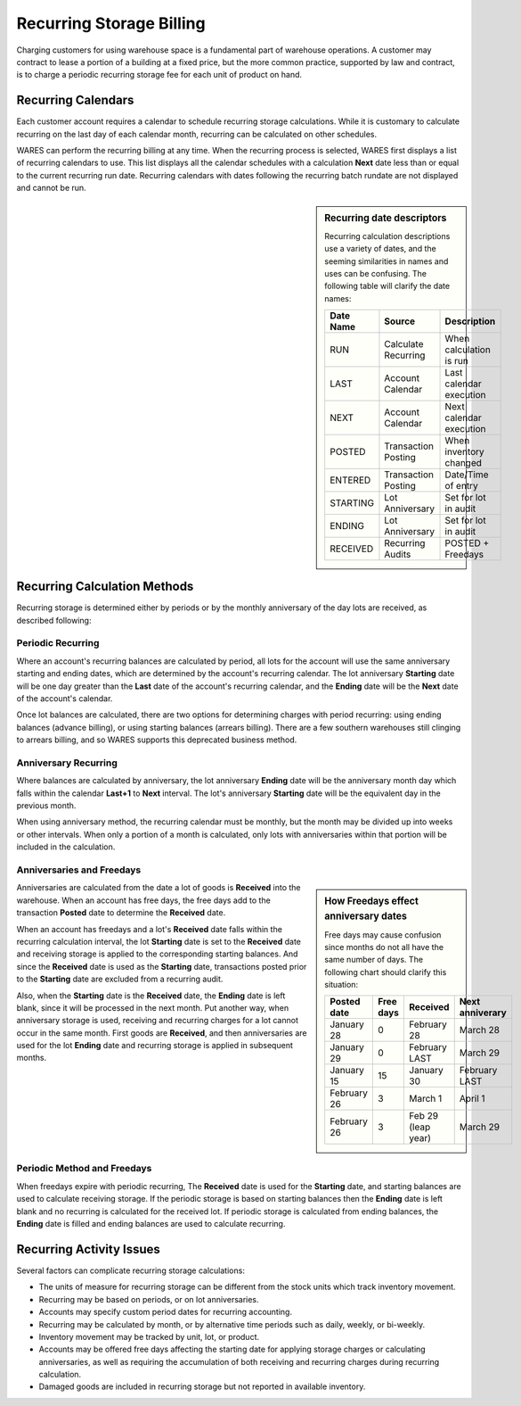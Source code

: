 .. _bill-recurring:

#############################
Recurring Storage Billing
#############################

Charging customers for using warehouse space is a fundamental part of warehouse operations. A customer may contract to lease a portion of a building at a fixed 
price, but the more common practice, supported by law and contract, is to 
charge a periodic recurring storage fee for each unit of product on hand.

Recurring Calendars
=============================

Each customer account requires a calendar to schedule recurring storage 
calculations. While it is customary to calculate recurring on the last day of 
each calendar month, recurring can be calculated on other schedules. 

WARES can perform the recurring billing at any time. When the recurring process 
is selected, WARES first displays a list of recurring calendars to use. This 
list displays all the calendar schedules with a calculation **Next** date less 
than or equal to the current recurring run date. Recurring calendars with dates 
following the recurring batch rundate are not displayed and cannot be run. 

.. sidebar:: Recurring date descriptors 

   Recurring calculation descriptions use a variety of dates, and the seeming 
   similarities in names and uses can be confusing. The following table will 
   clarify the date names:
   
   +-----------+---------------------+-------------------------+
   | Date Name | Source              | Description             |
   +===========+=====================+=========================+
   | RUN       | Calculate Recurring | When calculation is run |
   +-----------+---------------------+-------------------------+
   | LAST      | Account Calendar    | Last calendar execution |
   +-----------+---------------------+-------------------------+
   | NEXT      | Account Calendar    | Next calendar execution |
   +-----------+---------------------+-------------------------+
   | POSTED    | Transaction Posting | When inventory changed  |
   +-----------+---------------------+-------------------------+
   | ENTERED   | Transaction Posting | Date/Time of entry      |
   +-----------+---------------------+-------------------------+
   | STARTING  | Lot Anniversary     | Set for lot in audit    |
   +-----------+---------------------+-------------------------+
   | ENDING    | Lot Anniversary     | Set for lot in audit    |
   +-----------+---------------------+-------------------------+
   | RECEIVED  | Recurring Audits    | POSTED + Freedays       |
   +-----------+---------------------+-------------------------+

Recurring Calculation Methods
=============================

Recurring storage is determined either by periods or by the monthly anniversary 
of the day lots are received, as described following:

Periodic Recurring
-----------------------------

Where an account's recurring balances are calculated by period, all lots for 
the account will use the same anniversary starting and ending dates, which are determined by the account's recurring calendar. The lot anniversary 
**Starting** date will be one day greater than the **Last** date of the 
account's recurring calendar, and the **Ending** date will be the **Next** date 
of the account's calendar.

Once lot balances are calculated, there are two options for determining charges 
with period recurring: using ending balances (advance billing), or using 
starting balances (arrears billing). There are a few southern warehouses still 
clinging to arrears billing, and so WARES supports this deprecated business 
method. 

Anniversary Recurring 
-----------------------------

Where balances are calculated by anniversary, the lot anniversary **Ending** 
date will be the anniversary month day which falls within the calendar 
**Last+1** to **Next** interval. The lot's anniversary **Starting** date will 
be the equivalent day in the previous month.

When using anniversary method, the recurring calendar must be monthly, but the 
month may be divided up into weeks or other intervals. When only a portion of a 
month is calculated, only lots with anniversaries within that portion will 
be included in the calculation.

Anniversaries and Freedays
-----------------------------

.. sidebar:: How Freedays effect anniversary dates

   Free days may cause confusion since months do not all have the same number 
   of days. The following chart should clarify this situation:

   +--------------+-----------+-------------------+--------------------+
   | Posted date  | Free days | Received          | Next anniverary    |
   +==============+===========+===================+====================+
   | January 28   | 0         | February 28       | March 28           |
   +--------------+-----------+-------------------+--------------------+
   | January 29   | 0         | February LAST     | March 29           |
   +--------------+-----------+-------------------+--------------------+
   | January 15   | 15        | January 30        | February LAST      |
   +--------------+-----------+-------------------+--------------------+
   | February 26  | 3         | March 1           | April 1            |
   +--------------+-----------+-------------------+--------------------+
   | February 26  | 3         | Feb 29 (leap year)| March 29           |
   +--------------+-----------+-------------------+--------------------+

Anniversaries are calculated from the date a lot of goods is **Received** into 
the warehouse. When an account has free days, the free days add to the 
transaction **Posted** date to determine the **Received** date. 

When an account has freedays and a lot's **Received** date falls within the 
recurring calculation interval, the lot **Starting** date is set to the 
**Received** date and receiving storage is applied to the corresponding 
starting balances. And since the **Received** date is used as the **Starting** 
date, transactions posted prior to the **Starting** date are excluded from a 
recurring audit. 

Also, when the **Starting** date is the **Received** date, the **Ending** date 
is left blank, since it will be processed in the next month. Put another way, 
when anniversary storage is used, receiving and recurring charges for a lot 
cannot occur in the same month. First goods are **Received**, and then 
anniversaries are used for the lot **Ending** date and recurring storage is 
applied in subsequent months. 

Periodic Method and Freedays
-----------------------------

When freedays expire with periodic recurring, The **Received** date is used for 
the **Starting** date, and starting balances are used to calculate receiving 
storage. If the periodic storage is based on starting balances then the 
**Ending** date is left blank and no recurring is calculated for the received 
lot. If periodic storage is calculated from ending balances, the **Ending** 
date is filled and ending balances are used to calculate recurring.

Recurring Activity Issues
=============================

Several factors can complicate recurring storage calculations:

*  The units of measure for recurring storage can be different from the stock 
   units which track inventory movement. 
*  Recurring may be based on periods, or on lot anniversaries. 
*  Accounts may specify custom period dates for recurring accounting. 
*  Recurring may be calculated by month, or by alternative time periods such as 
   daily, weekly, or bi-weekly. 
*  Inventory movement may be tracked by unit, lot, or product. 
*  Accounts may be offered free days affecting the starting date for applying 
   storage charges or calculating anniversaries, as well as requiring the 
   accumulation of both receiving and recurring charges during recurring 
   calculation. 
*  Damaged goods are included in recurring storage but not reported in available
   inventory.



